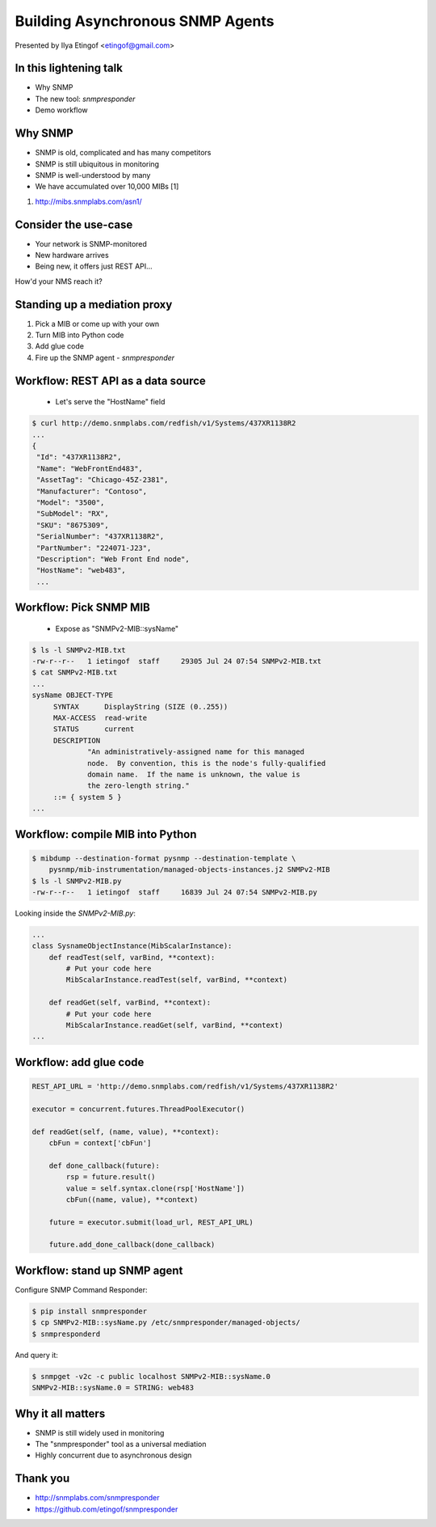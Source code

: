 

Building Asynchronous SNMP Agents
=================================

Presented by Ilya Etingof <etingof@gmail.com>

In this lightening talk
-----------------------

* Why SNMP
* The new tool: *snmpresponder*
* Demo workflow

.. Things to talk about ^

   In this talk I am going to argue why SNMP is still relevant today.

   I will present a new tool - snmpresponder - to serve user data
   over SNMP followed by an example workflow.

Why SNMP
--------

* SNMP is old, complicated and has many competitors
* SNMP is still ubiquitous in monitoring
* SNMP is well-understood by many
* We have accumulated over 10,000 MIBs [1]

1. http://mibs.snmplabs.com/asn1/

.. Things to talk about ^

  Despite its failure to become the single network management protocol of
  choice, SNMP still heavily used in monitoring applications.

  Besides being well-understood by many network engineers, another
  pillar of its popularity is the availability and great numerosity
  of MIBs - structured, machine and human readable descriptions of what's
  being managed.

Consider the use-case
---------------------

* Your network is SNMP-monitored
* New hardware arrives
* Being new, it offers just REST API...

How'd your NMS reach it?

.. Things to talk about ^

  Consider this situation (quite typical, it seems). You have a network being
  monitored by SNMP.

  But you also got some newer equipment that does not support SNMP (or any
  network management protocol at all).

  Let's say it's a bare metal server having Redfish-manageable BMC. But it
  can be just anything. How would NMS reach it?

Standing up a mediation proxy
-----------------------------

1. Pick a MIB or come up with your own
2. Turn MIB into Python code
3. Add glue code
4. Fire up the SNMP agent - *snmpresponder*

.. Things to talk about ^

   The solution being offered looks like this. You pick a MIB (or come up
   with your own), turn the MIB into a Python snippet containing necessary
   hooks, add some custom code to obtain the information from the ultimate
   data source.

   Finally, let the `snmpresponderd` tool to load and execute your
   Pythonized MIB.

Workflow: REST API as a data source
-----------------------------------

  * Let's serve the "HostName" field

.. code-block:: bash

   $ curl http://demo.snmplabs.com/redfish/v1/Systems/437XR1138R2
   ...
   {
    "Id": "437XR1138R2",
    "Name": "WebFrontEnd483",
    "AssetTag": "Chicago-45Z-2381",
    "Manufacturer": "Contoso",
    "Model": "3500",
    "SubModel": "RX",
    "SKU": "8675309",
    "SerialNumber": "437XR1138R2",
    "PartNumber": "224071-J23",
    "Description": "Web Front End node",
    "HostName": "web483",
    ...

.. Things to talk about ^

  For this presentation I picked the bare metal management protocol known as
  Redfish. It serves many details on the hardware over REST API.

  The item of interest here is the `HostName` element...

Workflow: Pick SNMP MIB
-----------------------

  * Expose as "SNMPv2-MIB::sysName"

.. code-block:: bash

   $ ls -l SNMPv2-MIB.txt
   -rw-r--r--   1 ietingof  staff     29305 Jul 24 07:54 SNMPv2-MIB.txt
   $ cat SNMPv2-MIB.txt
   ...
   sysName OBJECT-TYPE
        SYNTAX      DisplayString (SIZE (0..255))
        MAX-ACCESS  read-write
        STATUS      current
        DESCRIPTION
                "An administratively-assigned name for this managed
                node.  By convention, this is the node's fully-qualified
                domain name.  If the name is unknown, the value is
                the zero-length string."
        ::= { system 5 }
   ...

.. Things to talk about ^

  The `SNMPv2-MIB`, I am going to use for the example purposes, captures some
  basic information of the system. Let's pick the `sysName` object for the sake
  of simplicity. This object just reports system name, as assigned by the
  administrator.

Workflow: compile MIB into Python
---------------------------------

.. code-block:: bash

   $ mibdump --destination-format pysnmp --destination-template \
       pysnmp/mib-instrumentation/managed-objects-instances.j2 SNMPv2-MIB
   $ ls -l SNMPv2-MIB.py
   -rw-r--r--   1 ietingof  staff     16839 Jul 24 07:54 SNMPv2-MIB.py

Looking inside the `SNMPv2-MIB.py`:

.. code-block:: python

   ...
   class SysnameObjectInstance(MibScalarInstance):
       def readTest(self, varBind, **context):
           # Put your code here
           MibScalarInstance.readTest(self, varBind, **context)

       def readGet(self, varBind, **context):
           # Put your code here
           MibScalarInstance.readGet(self, varBind, **context)
   ...

.. Things to talk about ^

  So the task is to serve Redfish `HostName` as SNMP `sysName`. The first step
  toward this is to compile SNMP MIB into Python boilerplate code.

  Compiled MIB has all the managed objects each exposing a bunch of hooks
  reflecting MIB instrumentation workflow.

  For the task we are currently at, we are only interested in the *read* hooks.

Workflow: add glue code
-----------------------

.. code-block:: python

    REST_API_URL = 'http://demo.snmplabs.com/redfish/v1/Systems/437XR1138R2'

    executor = concurrent.futures.ThreadPoolExecutor()

    def readGet(self, (name, value), **context):
        cbFun = context['cbFun']

        def done_callback(future):
            rsp = future.result()
            value = self.syntax.clone(rsp['HostName'])
            cbFun((name, value), **context)

        future = executor.submit(load_url, REST_API_URL)

        future.add_done_callback(done_callback)

.. Things to talk about ^

  To obtain Redfish `HostName` we can just call `requests` or any other HTTP client
  from a thread pool to ensure non-blocking behaviour.

  Once the read value comes from the REST API call, we pass it to the SNMP agent's
  callback function.

  This allows for highly concurrent operation, what can be crucial considering
  potentially heavy and slow REST API calls and typically short SNMP manager
  timeout.

Workflow: stand up SNMP agent
-----------------------------

Configure SNMP Command Responder:

.. code-block:: bash

   $ pip install snmpresponder
   $ cp SNMPv2-MIB::sysName.py /etc/snmpresponder/managed-objects/
   $ snmpresponderd

And query it:

.. code-block:: bash

   $ snmpget -v2c -c public localhost SNMPv2-MIB::sysName.0
   SNMPv2-MIB::sysName.0 = STRING: web483

.. Things to talk about ^

  The SNMP Command Responder tool can consume such Pythonized MIBs and readily
  serve the data they produce over SNMPv1/v2c and SNMPv3 including all encryption
  features.

  MIB deployment is simple: just place your MIB implementation into
  a directory where SNMP Command Responder could reach it.

  Or you could pack your MIB implementation into a pip-installable
  package for easier distribution.

Why it all matters
------------------

* SNMP is still widely used in monitoring
* The "snmpresponder" tool as a universal mediation
* Highly concurrent due to asynchronous design

.. Things to talk about ^

  Despite many shortcomings and many attempt to displace SNMP, it's still in
  wide use.

  The tool set I am presenting here aims at quick and easy mediation between
  practically any data source and existing SNMP management software.

  Running asynchronously, the SNMP Command Responder tool should be able to
  scale reasonably well especially on slow data sources and/or highly concurrent
  SNMP queries.

Thank you
---------

* http://snmplabs.com/snmpresponder
* https://github.com/etingof/snmpresponder

